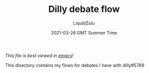 #+TITLE:Dilly debate flow
#+AUTHOR:LiquidZulu
#+BIBLIOGRAPHY:e:/Zotero/library.bib
#+PANDOC_OPTIONS: csl:e:/Zotero/styles/australasian-physical-and-engineering-sciences-in-medicine.csl
#+DATE:2021-03-28 GMT Summer Time
/This file is best viewed in [[https://www.gnu.org/software/emacs/][emacs]]!/

This disectory contains my flows for debates I have with dilly#5789
